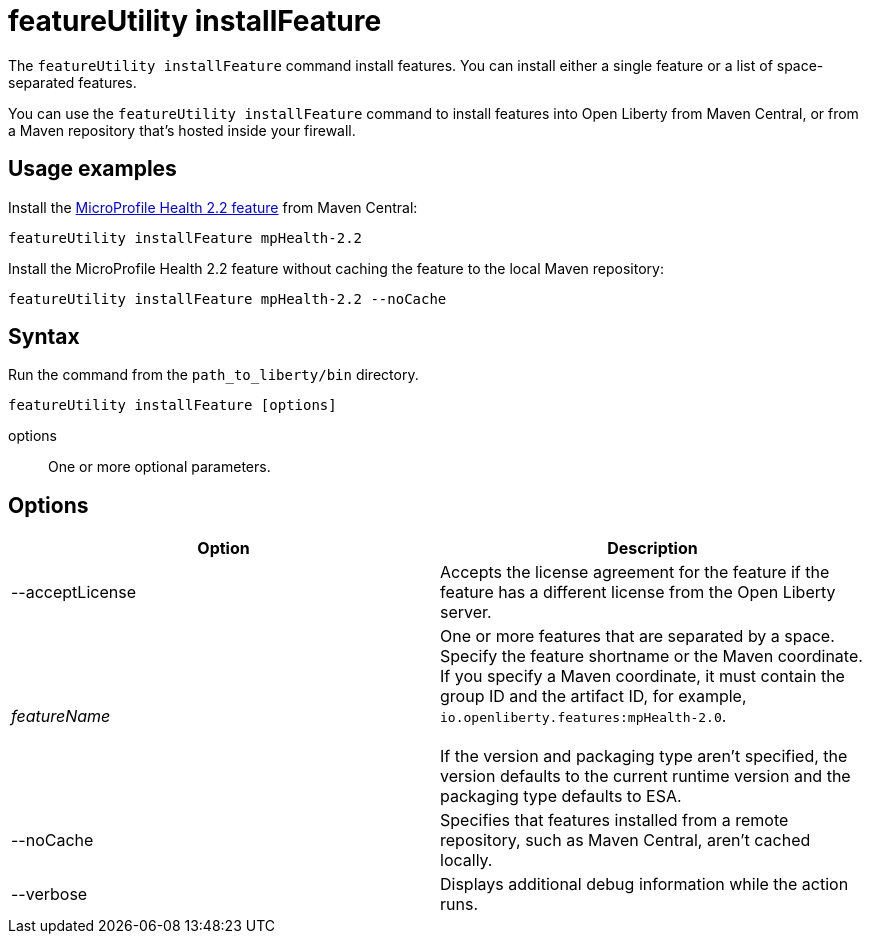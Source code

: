 //
// Copyright (c) 2020 IBM Corporation and others.
// Licensed under Creative Commons Attribution-NoDerivatives
// 4.0 International (CC BY-ND 4.0)
//   https://creativecommons.org/licenses/by-nd/4.0/
//
// Contributors:
//     IBM Corporation
//
:page-description: The `featureUtility installFeature` command install features. You can install either a single feature or a list of space-separated features.
:seo-title: featureUtility installFeature - OpenLiberty.io
:seo-description: The `featureUtility installFeature` command install features.
:page-layout: general-reference
:page-type: general
= featureUtility installFeature

The `featureUtility installFeature` command install features.
You can install either a single feature or a list of space-separated features.

You can use the `featureUtility installFeature` command to install features into Open Liberty from Maven Central, or from a Maven repository that's hosted inside your firewall.

== Usage examples

Install the link:/docs/ref/feature/#mpHealth-2.2.html[MicroProfile Health 2.2 feature] from Maven Central:

----
featureUtility installFeature mpHealth-2.2
----

Install the MicroProfile Health 2.2 feature without caching the feature to the local Maven repository:

----
featureUtility installFeature mpHealth-2.2 --noCache
----

== Syntax

Run the command from the `path_to_liberty/bin` directory.

----
featureUtility installFeature [options]
----

options::
One or more optional parameters.

== Options

[%header,cols=2*]
|===
|Option
|Description

|--acceptLicense
|Accepts the license agreement for the feature if the feature has a different license from the Open Liberty server.

|_featureName_
|One or more features that are separated by a space.
Specify the feature shortname or the Maven coordinate.
If you specify a Maven coordinate, it must contain the group ID and the artifact ID, for example, `io.openliberty.features:mpHealth-2.0`.
{empty} +
{empty} +
If the version and packaging type aren't specified, the version defaults to the current runtime version and the packaging type defaults to ESA.

|--noCache
|Specifies that features installed from a remote repository, such as Maven Central, aren't cached locally.

|--verbose
|Displays additional debug information while the action runs.

|===
